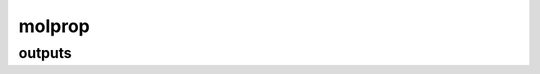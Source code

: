 =======
molprop
=======

outputs
-------

.. glossary::

    charges_lowdin
        TODO

        **Type:** :obj:`float`

    charges_mulliken
        TODO

        **Type:** :obj:`float`

    dipole_moment
        Dipole moment vector in Debyes.

        **Type:** :obj:`float`

    spin_sqrd_uhf_calc
        TODO

        **Type:** :obj:`float`

    spin_sqrd_uhf_ideal
        TODO

        **Type:** :obj:`float`


